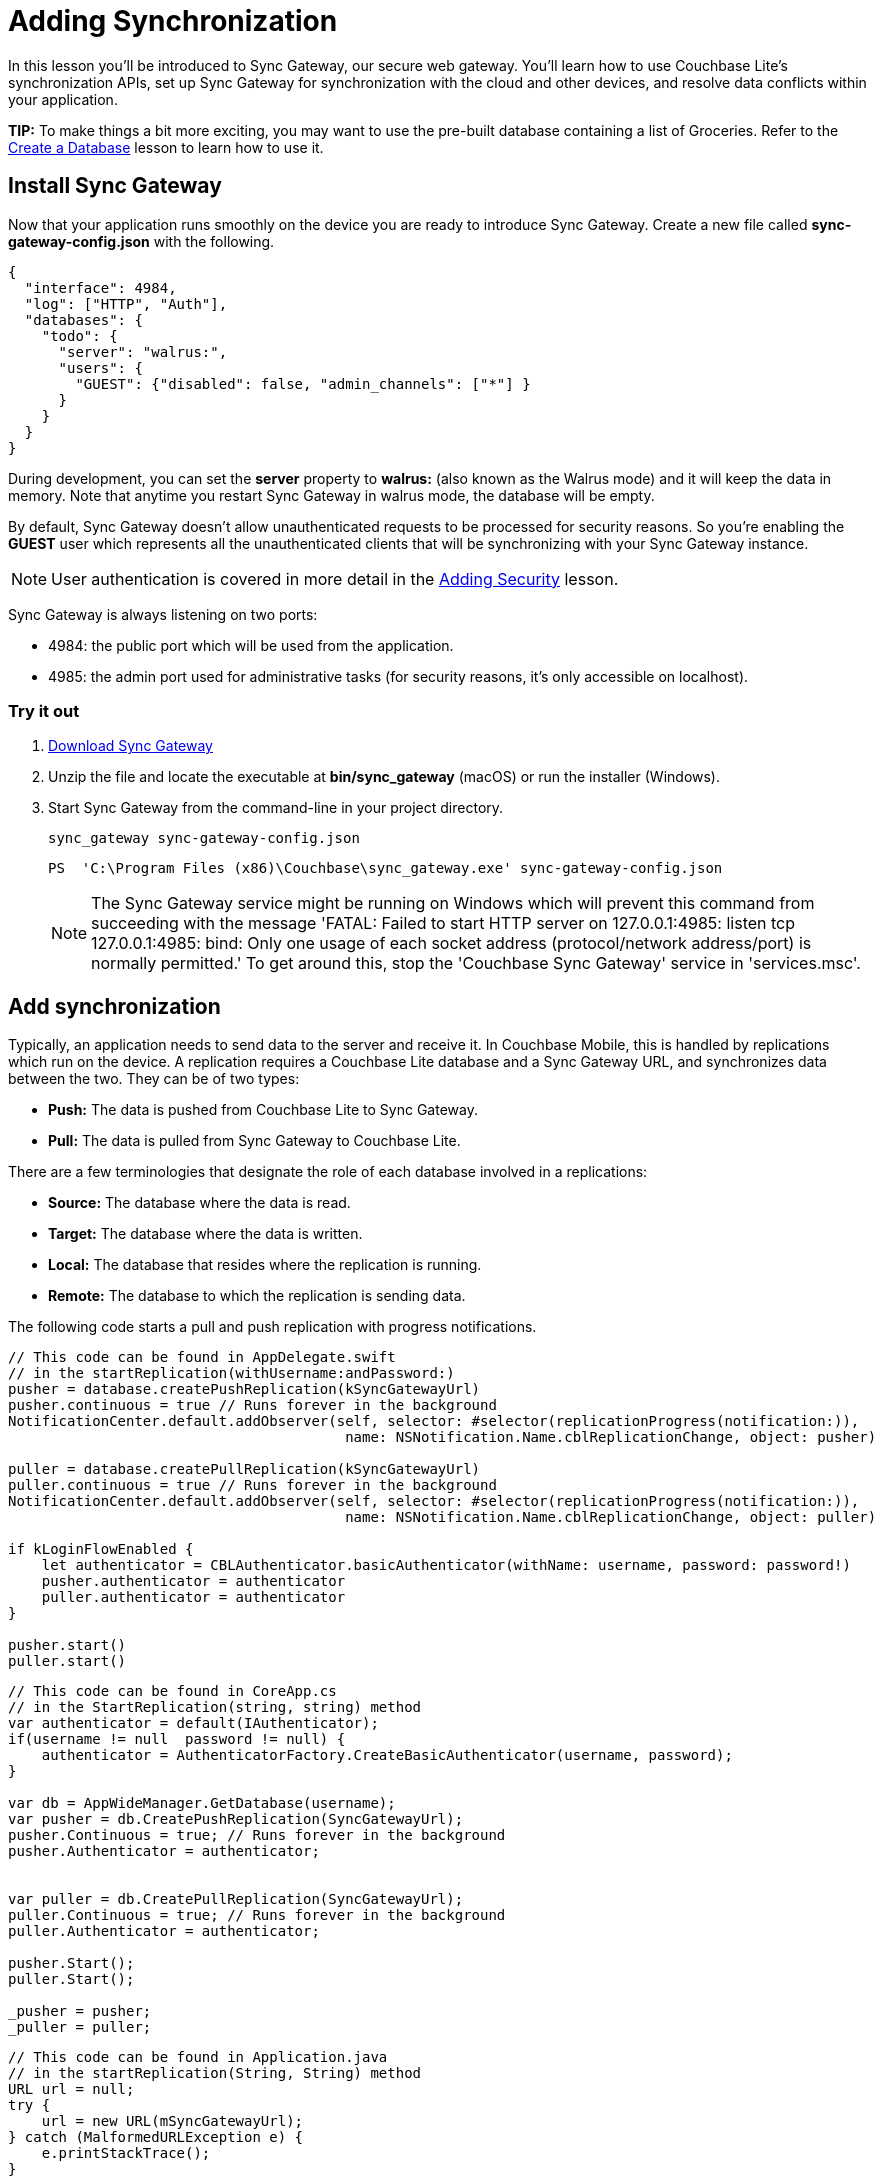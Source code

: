 = Adding Synchronization
:source-language: swift

In this lesson you'll be introduced to Sync Gateway, our secure web gateway.
You'll learn how to use Couchbase Lite's synchronization APIs, set up Sync Gateway for synchronization with the cloud and other devices, and resolve data conflicts within your application.

*TIP:* To make things a bit more exciting, you may want to use the pre-built database containing a list of Groceries.
Refer to the xref:{source-language}/create-database.adoc[Create a Database] lesson to learn how to use it.

== Install Sync Gateway

Now that your application runs smoothly on the device you are ready to introduce Sync Gateway.
Create a new file called *sync-gateway-config.json* with the following.

[source,javascript]
----
{
  "interface": 4984,
  "log": ["HTTP", "Auth"],
  "databases": {
    "todo": {
      "server": "walrus:",
      "users": {
        "GUEST": {"disabled": false, "admin_channels": ["*"] }
      }
    }
  }
}
----

During development, you can set the *server* property to *walrus:* (also known as the Walrus mode) and it will keep the data in memory.
Note that anytime you restart Sync Gateway in walrus mode, the database will be empty.

By default, Sync Gateway doesn't allow unauthenticated requests to be processed for security reasons.
So you're enabling the *GUEST* user which represents all the unauthenticated clients that will be synchronizing with your Sync Gateway instance.

NOTE: User authentication is covered in more detail in the xref:{source-language}/adding-security.adoc[Adding Security] lesson.

Sync Gateway is always listening on two ports:

* 4984: the public port which will be used from the application.
* 4985: the admin port used for administrative tasks (for security reasons, it`'s only accessible on localhost).

=== Try it out

. http://www.couchbase.com/nosql-databases/downloads#couchbase-mobile[Download Sync Gateway]
. Unzip the file and locate the executable at *bin/sync_gateway* (macOS) or run the installer (Windows).
. Start Sync Gateway from the command-line in your project directory.
+
[source,bash]
----

sync_gateway sync-gateway-config.json
----
+
[source]
----

PS  'C:\Program Files (x86)\Couchbase\sync_gateway.exe' sync-gateway-config.json
----
+

NOTE: The Sync Gateway service might be running on Windows which will prevent this command from succeeding with the message 'FATAL: Failed to start HTTP server on 127.0.0.1:4985: listen tcp 127.0.0.1:4985: bind: Only one usage of each socket address (protocol/network address/port) is normally permitted.' To get around this, stop the 'Couchbase Sync Gateway' service in 'services.msc'.

== Add synchronization

Typically, an application needs to send data to the server and receive it.
In Couchbase Mobile, this is handled by replications which run on the device.
A replication requires a Couchbase Lite database and a Sync Gateway URL, and synchronizes data between the two.
They can be of two types:

* *Push:* The data is pushed from Couchbase Lite to Sync Gateway.
* *Pull:* The data is pulled from Sync Gateway to Couchbase Lite.

There are a few terminologies that designate the role of each database involved in a replications:

* *Source:* The database where the data is read.
* *Target:* The database where the data is written.
* *Local:* The database that resides where the replication is running.
* *Remote:* The database to which the replication is sending data.

The following code starts a pull and push replication with progress notifications.

[source]
----

// This code can be found in AppDelegate.swift
// in the startReplication(withUsername:andPassword:)
pusher = database.createPushReplication(kSyncGatewayUrl)
pusher.continuous = true // Runs forever in the background
NotificationCenter.default.addObserver(self, selector: #selector(replicationProgress(notification:)),
                                        name: NSNotification.Name.cblReplicationChange, object: pusher)

puller = database.createPullReplication(kSyncGatewayUrl)
puller.continuous = true // Runs forever in the background
NotificationCenter.default.addObserver(self, selector: #selector(replicationProgress(notification:)),
                                        name: NSNotification.Name.cblReplicationChange, object: puller)

if kLoginFlowEnabled {
    let authenticator = CBLAuthenticator.basicAuthenticator(withName: username, password: password!)
    pusher.authenticator = authenticator
    puller.authenticator = authenticator
}

pusher.start()
puller.start()
----


// <block class="net"/>


[source,c#]
----

// This code can be found in CoreApp.cs
// in the StartReplication(string, string) method
var authenticator = default(IAuthenticator);
if(username != null  password != null) {
    authenticator = AuthenticatorFactory.CreateBasicAuthenticator(username, password);
}

var db = AppWideManager.GetDatabase(username);
var pusher = db.CreatePushReplication(SyncGatewayUrl);
pusher.Continuous = true; // Runs forever in the background
pusher.Authenticator = authenticator;


var puller = db.CreatePullReplication(SyncGatewayUrl);
puller.Continuous = true; // Runs forever in the background
puller.Authenticator = authenticator;

pusher.Start();
puller.Start();

_pusher = pusher;
_puller = puller;
----


// <block class="android"/>


[source,java]
----

// This code can be found in Application.java
// in the startReplication(String, String) method
URL url = null;
try {
    url = new URL(mSyncGatewayUrl);
} catch (MalformedURLException e) {
    e.printStackTrace();
}

pusher = database.createPushReplication(url);
pusher.setContinuous(true); // Runs forever in the background

puller = database.createPullReplication(url);
puller.setContinuous(true); // Runs forever in the background

if (mLoginFlowEnabled) {
    Authenticator authenticator = AuthenticatorFactory.createBasicAuthenticator(username, password);
    pusher.setAuthenticator(authenticator);
    puller.setAuthenticator(authenticator);
}

pusher.start();
puller.start();
----


// <block class="all"/>

=== Try it out

. In **AppDelegate.swift**, set `kSyncGatewayUrl` to the URL of the Sync Gateway database (http://localhost:4984/todo/).
+
[source]
----

let kSyncGatewayUrl = URL(string: http://localhost:4984/todo/)!
----
. Set `kSyncEnabled` to `true` in **AppDelegate.swift**.
+

[source]
----

let kSyncEnabled = true
----
. Build and run.
. Open http://localhost:4985/_admin/db/todo in the browser and notice that all the documents are pushed to Sync Gateway! You may have more or less rows depending on how many documents are present in the Couchbase Lite database.
+
image:image19.png[]

// <block class="net"/>


. In *CoreApp.cs* set `SyncGatewayUrl` to the URL of the Sync Gateway database (http://localhost:4984/todo/).
+

[source,c#]
----

private static readonly Uri SyncGatewayUrl = new Uri(http://localhost:4984/todo/);
----
. In *CoreApp.cs* in the `CreateHint()` method, change `SyncEnabled = false` to ``SyncEnabled = true``.
+

[source,c#]
----

var retVal = new CoreAppStartHint {
    LoginEnabled = false,
    EncryptionEnabled = false,
    SyncEnabled = true, // Line to change is here
    UsePrebuiltDB = false,
    ConflictResolution = false,
    Username = todo
};

return retVal;
----
. Build and run.
. Open http://localhost:4985/_admin/db/todo in the browser and notice that all the documents are pushed to Sync Gateway! You may have more or less rows depending on how many documents are present in the Couchbase Lite database.
+
// <img src="./img/image19w.png"/>


// <block class="android"/>


. In **Application.java**, set `mSyncGatewayUrl` to the URL of the Sync Gateway database (http://localhost:4984/todo/).
+

[source,java]
----

private String mSyncGatewayUrl = http://10.0.2.2:4984/todo/;
----
+
For Android stock emulators, the hostname is ``10.0.2.2``.
. Set `mSyncEnabled` to `true` in **Application.java**.
+

[source,java]
----

private Boolean mSyncEnabled = true;
----
. Build and run.
. Open http://localhost:4985/_admin/db/todo in the browser and notice that all the documents are pushed to Sync Gateway! You may have more or less rows depending on how many documents are present in the Couchbase Lite database.
+
// <img src="./img/image19a.png"/>


// <block class="all"/>

== Resolve Conflicts

Due to the unpredictability of mobile connections it's inevitable that more than one device will update the same document simultaneously.
Couchbase Lite provides features to resolve these conflicts.
The resolution rules are written by the developer to keep full control over which revision should be picked.
The most common resolution methods are:

* *Deletes always win:* if one side deletes a document it will always stay deleted, even if the other side has made changes to it later on.
* *N-way merge:* if both sides have updated different properties, the document will end up with the updates from both sides.
* *Last update wins:* if both sides have updated the same property, the value will end up as the last one that was updated.

Revisions form a tree data structure and a conflict occurs when there are multiple branches in the revision tree.
On the diagram below the conflict is resolved by deleting one branch of the tree (the branch starting at **3-42cc**). The other one is the active branch (i.e the winner) where further child revisions can be persisted (**4-45cb** and **5-42bb**).

image:image16.png[400]

=== Detecting conflicts

To resolve conflicts you must first learn how to detect them.
The code below uses an All Docs query which is an index of all the documents in the local database.
The *OnlyConflicts* option is passed to report only the documents with conflicts and a *LiveQuery* is used to continuously monitor the database for changes.

[source]
----

// This code can be found in AppDelegate.swift
// in the startConflictLiveQuery() method
guard kConflictResolution else {
    return
}

conflictsLiveQuery = database.createAllDocumentsQuery().asLive()
conflictsLiveQuery!.allDocsMode = .onlyConflicts
conflictsLiveQuery!.addObserver(self, forKeyPath: rows, options: .new, context: nil)
conflictsLiveQuery!.start()
----

The query results are then posted to the application code using the KVO observer method.

[source]
----

// This code can be found in AppDelegate.swift
// in the observeValue(forKeyPath:of:change:context:) method
override func observeValue(forKeyPath keyPath: String?, of object: Any?,
                            change: [NSKeyValueChangeKey : Any]?, context: UnsafeMutableRawPointer?) {
    if object as? NSObject == conflictsLiveQuery {
        resolveConflicts()
    }
}
----

[source,c#]
----

// This code can be found in CoreApp.cs
// in the StartConflictLiveQuery() method
_conflictsLiveQuery = Database.CreateAllDocumentsQuery().ToLiveQuery();
_conflictsLiveQuery.AllDocsMode = AllDocsMode.OnlyConflicts;
_conflictsLiveQuery.Changed += ResolveConflicts;

_conflictsLiveQuery.Start();
----


// <block class="android"/>


[source,java]
----

// This code can be found in Application.java
// in the startConflictLiveQuery() method
LiveQuery conflictsLiveQuery = database.createAllDocumentsQuery().toLiveQuery();
conflictsLiveQuery.setAllDocsMode(Query.AllDocsMode.ONLY_CONFLICTS);
conflictsLiveQuery.addChangeListener(new LiveQuery.ChangeListener() {
    @Override
    public void changed(LiveQuery.ChangeEvent event) {
        resolveConflicts(event.getRows());
    }
});
conflictsLiveQuery.start();
----


// <block class="all"/>

The query results are then posted to the application code using the change callback or change listener.

=== Automatic conflict resolution

Even if the conflict isn`'t resolved, Couchbase Lite has to return something.
It chooses one of the two conflicting revisions as the winner.
The choice is deterministic, which means that every device that is faced with the same conflict will pick the same winner, without having to communicate.

Shown below is a list document created with two conflicting revisions.
After deleting the row, the text *Text Changed* appears which is the name of the second conflicting revision.
The action of deleting a document only deletes the current revision and if there are conflicting revisions it will be promoted as the new current revision.

image:image47.gif[]

NOTE: During development, the method `saveAllowingConflicts` is used to intentionally create a conflict.
You can shake the device (**^⌘Z** on the simulator) to create a list conflict.
The code is located in the `motionEnded(_:with:)` method of **ListsViewController.swift**.

// <block class="wpf"/>


// <img src="https://cl.ly/0V2I0h1T1j24/image47w.gif" class="center-image"/>


[quote]
*Note:* During development, the method `Save(bool)` is used to intentionally create a conflict.
You can press Ctrl+C to create a list conflict.
The code is located in the `TestConflict()` method of **TaskListsModel.cs**.


// <block class="xam"/>

*iOS*
// <img src="./img/image47.gif" class="portrait"/>
*Android*
// <img src="./img/image47xa.gif" class="portrait"/>


// <block class="android"/>


// <img src="https://cl.ly/2h0Z2u2S0M1W/image47a.gif" class="portrait"/>


[quote]
*Note:* During development, the method `save(boolean)` is used to intentionally create a conflict.
You can long press the floating action button to create a list conflict.
The code is located in the `createListConflict()` method of **ListsActivity.java**.


// <block class="all"/>

This can be surprising at first but it`'s the strength of using a distributed database that defers the conflict resolution logic to the application.
It`'s your responsibility as the developer to ensure conflicts are resolved! Even if you decide to let Couchbase Lite pick the winner you must remove extraneous conflicting revisions to prevent the behaviour observed above.
The code below removes all revisions except the current/winning one.

[source]
----

// This code can be found in AppDelegate.swift
// in the resolveConflicts(revisions:withProps:andImage:) method
database.inTransaction {
    var i = 0
    for rev in revs as! [CBLSavedRevision] {
        let newRev = rev.createRevision()
        if (i == 0) { // Default winning revision
            newRev.userProperties = props
            if rev.attachmentNamed(image) != image {
                newRev.setAttachmentNamed(image, withContentType: image/jpg,
                    content: image?.content)
            }
        } else {
            newRev.isDeletion = true
        }

        do {
            try newRev.saveAllowingConflict()
        } catch let error as NSError {
            NSLog(Cannot resolve conflicts with error: %@, error)
            return false
        }
        i += 1
    }
    return true
}
----

[source,c#]
----

// This code can be found in CoreApp.cs
// in the ResolveConflicts(SavedRevision[], IDictionarystring, object, Attachment) method
Database.RunInTransaction(() =
{
    var i = 0;
    foreach(var rev in revs) {
        var newRev = rev.CreateRevision();
        if(i == 0) { // Default winning revision
            newRev.SetUserProperties(props);
            if(newRev.GetAttachment(image) != image) {
                newRev.SetAttachment(image, image/jpg, image?.Content);
            }
        } else {
            newRev.IsDeletion = true;
        }

        try {
            newRev.Save(true);
        } catch(Exception e) {
            Debug.WriteLine($Cannot resolve conflicts with error: {e});
            return false;
        }

        i += 1;
    }

    return true;
});
----

[source,java]
----

// This code can be found in Application.java
// in the resolveConflicts(ListSavedRevision, MapString, Object, Attachment)
private void resolveConflicts(final ListSavedRevision revs, final MapString, Object desiredProps, final Attachment desiredImage) {
    database.runInTransaction(new TransactionalTask() {
        @Override
        public boolean run() {
            int i = 0;
            for (SavedRevision rev : revs) {
                UnsavedRevision newRev = rev.createRevision(); // Create new revision
                if (i == 0) { // That's the current/winning revision
                    newRev.setUserProperties(desiredProps);
                    if (desiredImage != null) {
                        try {
                            newRev.setAttachment(image, image/jpg, desiredImage.getContent());
                        } catch (CouchbaseLiteException e) {
                            e.printStackTrace();
                        }
                    }
                } else { // That's a conflicting revision, delete it
                    newRev.setIsDeletion(true);
                }

                try {
                    newRev.save(true); // Persist the new revision
                } catch (CouchbaseLiteException e) {
                    e.printStackTrace();
                    return false;
                }
                i++;
            }
            return true;
        }
    });
}
----

==== Try it out

. To enable conflict resolution, set the `kConflictResolution` constant in *AppDelegate.swift* to ``true``.
+
[source]
----

let kConflictResolution = true
----
. Perform the same actions and this time deleting the list conflict doesn`'t reveal the subsequent conflicting revision anymore.
+
image:image48.gif[,400]

// <block class="net"/>


. To enable conflict resolution, change `ConflictResolution = false` to `ConflictResolution = true` in the `CreateHint()` method in *CoreApp.cs*

```c# var retVal = new CoreAppStartHint { LoginEnabled = false, EncryptionEnabled = false, SyncEnabled = false, UsePrebuiltDB = false, ConflictResolution = true, // The line to change Username = todo };

return retVal; ```

. Perform the same actions and this time deleting the list conflict doesn`'t reveal the subsequent conflicting revision anymore.


// <block class="wpf"/>


// <img class="center-image" src="https://cl.ly/0o1z380g2w2w/image48w.gif"/>


// <block class="xam"/>

*iOS*
// <img class="portrait" src="./img/image48.gif"/>
*Android*
// <img class="portrait" src="./img/image48xa.gif"/>


// <block class="android"/>


. To enable conflict resolution, set the `mConflictResolution` constant in *Application.java* to ``true``.
+

[source,java]
----

private Boolean mConflictResolution = true;
----
. Perform the same actions and this time deleting the list conflict doesn't reveal the subsequent conflicting revision anymore.
+
// <img class="portrait" src="https://cl.ly/1A0u402Z1t08/image48a.gif"/>


// <block class="all"/>


=== N-way conflict resolution

For task documents, you will follow the same steps as previously except this time the conflict resolution will merge the differences between the conflicting revisions into a new revision before removing them.
This time, one revision changes the title of the task while the other revision marks it as completed.

image:image67.gif[,400]

NOTE: To see the same result, open any list and shake the device (**^⌘Z** on the simulator) to create a task conflict.
The code is located in the `motionEnded(_:with:)` method of **TasksViewController.swift**.
Be sure to disable conflict resolution to see the same result as the animation above.


// <block class="wpf"/>


// <img src="https://cl.ly/451n2X1v1r0z/image67w.gif" class="center-image"/>


[quote]
*Note:* To see the same result, open any list and press Ctrl+C to create a task conflict.
The code is located in the `TestConflict()` method of **TasksModel.cs**.
Be sure to disable conflict resolution to see the same result as the animation above.


// <block class="android"/>


// <img src="https://cl.ly/1E1O0M1l333r/image67a.gif" class="portrait"/>


[quote]
*Note:* To see the same result, open any list and long press the floating action button to create a task conflict.
The code is located in the `createTaskConflict()` method of **TasksFragment.java**.
Be sure to disable conflict resolution to see the same result as the animation above.


// <block class="all"/>

Similarly to the previous section, you will learn how to resolve conflicts, this time for task documents.
In this case, the resolution code will *merge the
      changes* (i.e n-way merge) of the conflicting revisions and promote the result as the current revision.

[source]
----

// This code can be found in AppDelegate.swift
// in the resolveConflicts() method
let rows = conflictsLiveQuery?.rows
while let row = rows?.nextRow() {
    if let revs = row.conflictingRevisions, revs.count  1 {
        let defaultWinning = revs[0]
        let type = (defaultWinning[type] as? String) ??
        switch type {
        // TRAINING: Automatic conflict resolution
        case task-list, task-list.user:
            let props = defaultWinning.userProperties
            let image = defaultWinning.attachmentNamed(image)
            resolveConflicts(revisions: revs, withProps: props, andImage: image)
        // TRAINING: N-way merge conflict resolution
        case task:
            let merged = nWayMergeConflicts(revs: revs)
            resolveConflicts(revisions: revs, withProps: merged.props, andImage: merged.image)
        default:
            break
        }
    }
}
----


// <block class="net"/>


[source,c#]
----

// This code can be found in CoreApp.cs
// in the ResolveConflicts() method
var rows = _conflictsLiveQuery?.Rows;
if(rows == null) {
    return;
}

foreach(var row in rows) {
    var conflicts = row.GetConflictingRevisions().ToArray();
    if(conflicts.Length  1) {
        var defaultWinning = conflicts[0];
        var type = defaultWinning.GetProperty(type) as string ?? ;
        switch(type) {
            // TRAINING: Automatic conflict resolution
            case task-list:
            case task-list.user:
                var props = defaultWinning.UserProperties;
                var image = defaultWinning.GetAttachment(image);
                ResolveConflicts(conflicts, props, image);
                break;
            // TRAINING: N-way merge conflict resolution
            case task:
                var merged = NWayMergeConflicts(conflicts);
                ResolveConflicts(conflicts, merged.Item1, merged.Item2);
                break;
            default:
                break;
        }
    }
}
----


// <block class="android"/>


[source,java]
----

// This code can be found in Application.java
// in the resolveConflicts(QueryEnumerator) method
for (QueryRow row : rows) {
    ListSavedRevision revs = row.getConflictingRevisions();
    if (revs.size()  1) {
        SavedRevision defaultWinning = revs.get(0);
        String type = (String) defaultWinning.getProperty(type);
        switch (type) {
            // TRAINING: Automatic conflict resolution
            case task-list:
            case task-list.user:
                MapString, Object props = defaultWinning.getUserProperties();
                Attachment image = defaultWinning.getAttachment(image);
                resolveConflicts(revs, props, image);
                break;
            // TRAINING: N-way merge conflict resolution
            case task:
                ListObject mergedPropsAndImage = nWayMergeConflicts(revs);
                resolveConflicts(revs, (MapString, Object) mergedPropsAndImage.get(0), (Attachment) mergedPropsAndImage.get(1));
                break;
        }
    }
}
----

Notice that for 'task' documents, the `nWayMergeConflicts()` method is called to merge the differences of conflicting revisions.
The body of this method is too long to copy here but you can find it in the same file.

==== Try it out

. Enable conflict resolution.
+
[source]
----

let kConflictResolution = true
----
. Build and run.
. Create a task conflict using the shake gesture (or **^⌘Z**) and this time the row contains the updated text *and* is marked as completed.
+
image:image03.png[,400]

// <block class="wpf"/>


. Enable conflict resolution

```c# var retVal = new CoreAppStartHint { LoginEnabled = false, EncryptionEnabled = false, SyncEnabled = false, UsePrebuiltDB = false, ConflictResolution = true, // The line to change Username = todo };

return retVal; ```

. Build and run
. Create a conflict by pressing 'Ctrl+C' and this time the row contains the updated text *and* is marked as completed.
+


image::img/image03w.png[]


// <block class="xam"/>


. Enable conflict resolution

```c# var retVal = new CoreAppStartHint { LoginEnabled = false, EncryptionEnabled = false, SyncEnabled = false, UsePrebuiltDB = false, ConflictResolution = true, // The line to change Username = todo };

return retVal; ```

. Build and run
. Create a task conflict using the shake gesture and this time the row contains the updated text *and* is marked as completed.

*iOS*image:img/image03.png[]**Android**


// <block class="android"/>


. Enable conflict resolution in **Application.java**.
+

[source,java]
----

private Boolean mConflictResolution = true;
----
. Build and run.
. Create a task conflict using the shake gesture and this time the row contains the updated text *and* is marked as completed.
+
// <image src="img/image03a.png" class="portrait"/>


// <block class="all"/>


== Conclusion

Well done! You've completed this lesson on enabling synchronization, detecting and resolving conflicts.
In the next lesson you'll learn how to implement authentication and define access control rules in the Sync Function.
Feel free to share your feedback, findings or ask any questions on the forums.